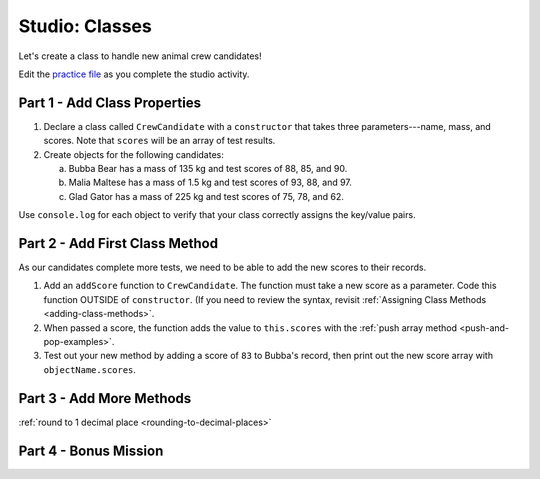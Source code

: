 Studio: Classes
================

Let's create a class to handle new animal crew candidates!

Edit the `practice file <https://repl.it/@launchcode/ClassStudio01>`__ as you
complete the studio activity.

Part 1 - Add Class Properties
------------------------------

#. Declare a class called ``CrewCandidate`` with a ``constructor`` that takes
   three parameters---name, mass, and scores. Note that ``scores`` will be an
   array of test results.

#. Create objects for the following candidates:

   a. Bubba Bear has a mass of 135 kg and test scores of 88, 85, and 90.
   b. Malia Maltese has a mass of 1.5 kg and test scores of 93, 88, and 97.
   c. Glad Gator has a mass of 225 kg and test scores of 75, 78, and 62.

Use ``console.log`` for each object to verify that your class correctly assigns
the key/value pairs.

Part 2 - Add First Class Method
--------------------------------

As our candidates complete more tests, we need to be able to add the new
scores to their records.

#. Add an ``addScore`` function to ``CrewCandidate``. The function must take
   a new score as a parameter. Code this function OUTSIDE of ``constructor``.
   (If you need to review the syntax, revisit
   :ref:`Assigning Class Methods <adding-class-methods>`.

#. When passed a score, the function adds the value to ``this.scores`` with the
   :ref:`push array method <push-and-pop-examples>`.

#. Test out your new method by adding a score of ``83`` to Bubba's record, then
   print out the new score array with ``objectName.scores``.

Part 3 - Add More Methods
--------------------------



:ref:`round to 1 decimal place <rounding-to-decimal-places>`

Part 4 - Bonus Mission
-----------------------
